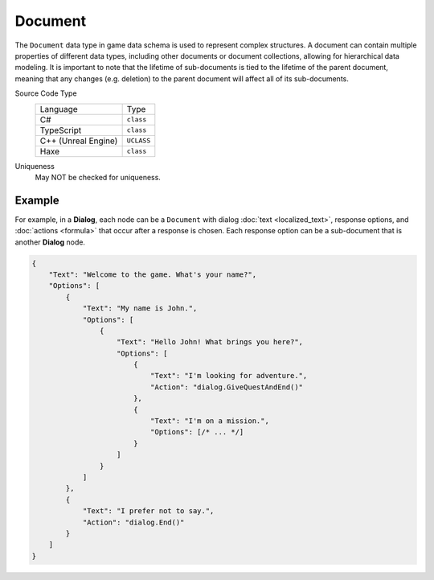 Document
========

The ``Document`` data type in game data schema is used to represent complex structures. A document can contain multiple properties of different data types, including other documents or document collections, allowing for hierarchical data modeling.
It is important to note that the lifetime of sub-documents is tied to the lifetime of the parent document, meaning that any changes (e.g. deletion) to the parent document will affect all of its sub-documents.

Source Code Type
   +-------------------------------------------------------+-----------------------------------------------------------------+
   | Language                                              | Type                                                            |
   +-------------------------------------------------------+-----------------------------------------------------------------+
   | C#                                                    | ``class``                                                       |
   +-------------------------------------------------------+-----------------------------------------------------------------+
   | TypeScript                                            | ``class``                                                       |
   +-------------------------------------------------------+-----------------------------------------------------------------+
   | C++ (Unreal Engine)                                   | ``UCLASS``                                                      |
   +-------------------------------------------------------+-----------------------------------------------------------------+
   | Haxe                                                  | ``class``                                                       |
   +-------------------------------------------------------+-----------------------------------------------------------------+
Uniqueness
   May NOT be checked for uniqueness.
   
Example
-------

For example, in a **Dialog**, each node can be a ``Document`` with dialog :doc:`text  <localized_text>`, response options, and :doc:`actions  <formula>` that occur after a response is chosen. Each response option can be a sub-document that is another **Dialog** node.

.. code-block:: js

  {
      "Text": "Welcome to the game. What's your name?",
      "Options": [
          {
              "Text": "My name is John.",
              "Options": [
                  {
                      "Text": "Hello John! What brings you here?",
                      "Options": [
                          {
                              "Text": "I'm looking for adventure.",
                              "Action": "dialog.GiveQuestAndEnd()"
                          },
                          {
                              "Text": "I'm on a mission.",
                              "Options": [/* ... */]
                          }
                      ]
                  }
              ]
          },
          {
              "Text": "I prefer not to say.",
              "Action": "dialog.End()"
          }
      ]
  }
 
